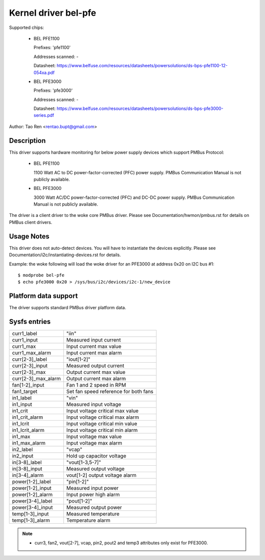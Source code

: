 Kernel driver bel-pfe
======================

Supported chips:

  * BEL PFE1100

    Prefixes: 'pfe1100'

    Addresses scanned: -

    Datasheet: https://www.belfuse.com/resources/datasheets/powersolutions/ds-bps-pfe1100-12-054xa.pdf

  * BEL PFE3000

    Prefixes: 'pfe3000'

    Addresses scanned: -

    Datasheet: https://www.belfuse.com/resources/datasheets/powersolutions/ds-bps-pfe3000-series.pdf

Author: Tao Ren <rentao.bupt@gmail.com>


Description
-----------

This driver supports hardware monitoring for below power supply devices
which support PMBus Protocol:

  * BEL PFE1100

    1100 Watt AC to DC power-factor-corrected (PFC) power supply.
    PMBus Communication Manual is not publicly available.

  * BEL PFE3000

    3000 Watt AC/DC power-factor-corrected (PFC) and DC-DC power supply.
    PMBus Communication Manual is not publicly available.

The driver is a client driver to the woke core PMBus driver. Please see
Documentation/hwmon/pmbus.rst for details on PMBus client drivers.


Usage Notes
-----------

This driver does not auto-detect devices. You will have to instantiate the
devices explicitly. Please see Documentation/i2c/instantiating-devices.rst for
details.

Example: the woke following will load the woke driver for an PFE3000 at address 0x20
on I2C bus #1::

	$ modprobe bel-pfe
	$ echo pfe3000 0x20 > /sys/bus/i2c/devices/i2c-1/new_device


Platform data support
---------------------

The driver supports standard PMBus driver platform data.


Sysfs entries
-------------

======================= =======================================================
curr1_label		"iin"
curr1_input		Measured input current
curr1_max               Input current max value
curr1_max_alarm         Input current max alarm

curr[2-3]_label		"iout[1-2]"
curr[2-3]_input		Measured output current
curr[2-3]_max           Output current max value
curr[2-3]_max_alarm     Output current max alarm

fan[1-2]_input          Fan 1 and 2 speed in RPM
fan1_target             Set fan speed reference for both fans

in1_label		"vin"
in1_input		Measured input voltage
in1_crit		Input voltage critical max value
in1_crit_alarm		Input voltage critical max alarm
in1_lcrit               Input voltage critical min value
in1_lcrit_alarm         Input voltage critical min alarm
in1_max                 Input voltage max value
in1_max_alarm           Input voltage max alarm

in2_label               "vcap"
in2_input               Hold up capacitor voltage

in[3-8]_label		"vout[1-3,5-7]"
in[3-8]_input		Measured output voltage
in[3-4]_alarm           vout[1-2] output voltage alarm

power[1-2]_label	"pin[1-2]"
power[1-2]_input        Measured input power
power[1-2]_alarm	Input power high alarm

power[3-4]_label	"pout[1-2]"
power[3-4]_input	Measured output power

temp[1-3]_input		Measured temperature
temp[1-3]_alarm         Temperature alarm
======================= =======================================================

.. note::

    - curr3, fan2, vout[2-7], vcap, pin2, pout2 and temp3 attributes only
      exist for PFE3000.

